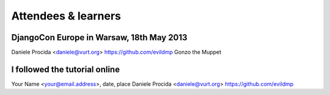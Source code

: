 ####################
Attendees & learners
####################

DjangoCon Europe in Warsaw, 18th May 2013
=========================================
Daniele Procida <daniele@vurt.org> https://github.com/evildmp
Gonzo the Muppet


I followed the tutorial online
==============================
Your Name <your@email.address>, date, place
Daniele Procida <daniele@vurt.org> https://github.com/evildmp
